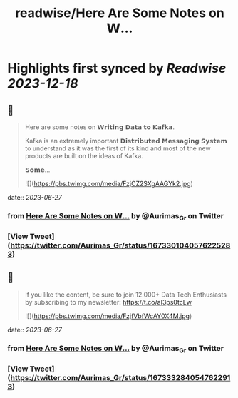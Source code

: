 :PROPERTIES:
:title: readwise/Here Are Some Notes on 𝗪...
:END:

:PROPERTIES:
:author: [[Aurimas_Gr on Twitter]]
:full-title: "Here Are Some Notes on 𝗪..."
:category: [[tweets]]
:url: https://twitter.com/Aurimas_Gr/status/1673301040576225283
:image-url: https://pbs.twimg.com/profile_images/1550778008314806272/BssM2zPQ.jpg
:END:

* Highlights first synced by [[Readwise]] [[2023-12-18]]
** 📌
#+BEGIN_QUOTE
Here are some notes on 𝗪𝗿𝗶𝘁𝗶𝗻𝗴 𝗗𝗮𝘁𝗮 𝘁𝗼 𝗞𝗮𝗳𝗸𝗮.

Kafka is an extremely important 𝗗𝗶𝘀𝘁𝗿𝗶𝗯𝘂𝘁𝗲𝗱 𝗠𝗲𝘀𝘀𝗮𝗴𝗶𝗻𝗴 𝗦𝘆𝘀𝘁𝗲𝗺 to understand as it was the first of its kind and most of the new products are built on the ideas of Kafka.

𝗦𝗼𝗺𝗲… 

![](https://pbs.twimg.com/media/FzjCZ2SXgAAGYk2.jpg) 
#+END_QUOTE
    date:: [[2023-06-27]]
*** from _Here Are Some Notes on 𝗪..._ by @Aurimas_Gr on Twitter
*** [View Tweet](https://twitter.com/Aurimas_Gr/status/1673301040576225283)
** 📌
#+BEGIN_QUOTE
If you like the content, be sure to join 12.000+ Data Tech Enthusiasts by subscribing to my newsletter: https://t.co/aI3ps0tcLw 

![](https://pbs.twimg.com/media/FzjfVbfWcAY0X4M.jpg) 
#+END_QUOTE
    date:: [[2023-06-27]]
*** from _Here Are Some Notes on 𝗪..._ by @Aurimas_Gr on Twitter
*** [View Tweet](https://twitter.com/Aurimas_Gr/status/1673332840547622913)